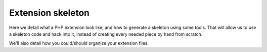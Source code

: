 Extension skeleton
==================

Here we detail what a PHP extension look like, and how to generate a skeleton using some tools. That will allow us to 
use a skeleton code and hack into it, instead of creating every needed piece by hand from scratch.

We'll also detail how you could/should organize your extension files.
